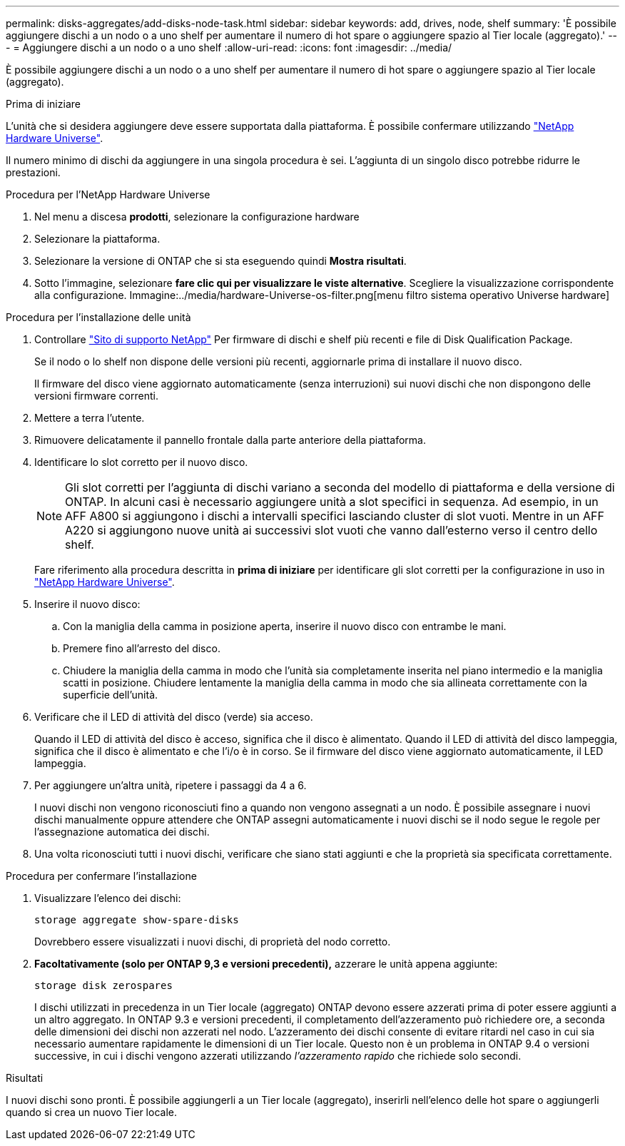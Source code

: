 ---
permalink: disks-aggregates/add-disks-node-task.html 
sidebar: sidebar 
keywords: add, drives, node, shelf 
summary: 'È possibile aggiungere dischi a un nodo o a uno shelf per aumentare il numero di hot spare o aggiungere spazio al Tier locale (aggregato).' 
---
= Aggiungere dischi a un nodo o a uno shelf
:allow-uri-read: 
:icons: font
:imagesdir: ../media/


[role="lead"]
È possibile aggiungere dischi a un nodo o a uno shelf per aumentare il numero di hot spare o aggiungere spazio al Tier locale (aggregato).

.Prima di iniziare
L'unità che si desidera aggiungere deve essere supportata dalla piattaforma. È possibile confermare utilizzando link:https://hwu.netapp.com/["NetApp Hardware Universe"^].

Il numero minimo di dischi da aggiungere in una singola procedura è sei. L'aggiunta di un singolo disco potrebbe ridurre le prestazioni.

.Procedura per l'NetApp Hardware Universe
. Nel menu a discesa **prodotti**, selezionare la configurazione hardware
. Selezionare la piattaforma.
. Selezionare la versione di ONTAP che si sta eseguendo quindi **Mostra risultati**.
. Sotto l'immagine, selezionare **fare clic qui per visualizzare le viste alternative**. Scegliere la visualizzazione corrispondente alla configurazione.
Immagine:../media/hardware-Universe-os-filter.png[menu filtro sistema operativo Universe hardware]


.Procedura per l'installazione delle unità
. Controllare link:https://mysupport.netapp.com/site/["Sito di supporto NetApp"^] Per firmware di dischi e shelf più recenti e file di Disk Qualification Package.
+
Se il nodo o lo shelf non dispone delle versioni più recenti, aggiornarle prima di installare il nuovo disco.

+
Il firmware del disco viene aggiornato automaticamente (senza interruzioni) sui nuovi dischi che non dispongono delle versioni firmware correnti.

. Mettere a terra l'utente.
. Rimuovere delicatamente il pannello frontale dalla parte anteriore della piattaforma.
. Identificare lo slot corretto per il nuovo disco.
+

NOTE: Gli slot corretti per l'aggiunta di dischi variano a seconda del modello di piattaforma e della versione di ONTAP. In alcuni casi è necessario aggiungere unità a slot specifici in sequenza. Ad esempio, in un AFF A800 si aggiungono i dischi a intervalli specifici lasciando cluster di slot vuoti. Mentre in un AFF A220 si aggiungono nuove unità ai successivi slot vuoti che vanno dall'esterno verso il centro dello shelf.

+
Fare riferimento alla procedura descritta in **prima di iniziare** per identificare gli slot corretti per la configurazione in uso in link:https://hwu.netapp.com/["NetApp Hardware Universe"^].

. Inserire il nuovo disco:
+
.. Con la maniglia della camma in posizione aperta, inserire il nuovo disco con entrambe le mani.
.. Premere fino all'arresto del disco.
.. Chiudere la maniglia della camma in modo che l'unità sia completamente inserita nel piano intermedio e la maniglia scatti in posizione. Chiudere lentamente la maniglia della camma in modo che sia allineata correttamente con la superficie dell'unità.


. Verificare che il LED di attività del disco (verde) sia acceso.
+
Quando il LED di attività del disco è acceso, significa che il disco è alimentato. Quando il LED di attività del disco lampeggia, significa che il disco è alimentato e che l'i/o è in corso. Se il firmware del disco viene aggiornato automaticamente, il LED lampeggia.

. Per aggiungere un'altra unità, ripetere i passaggi da 4 a 6.
+
I nuovi dischi non vengono riconosciuti fino a quando non vengono assegnati a un nodo. È possibile assegnare i nuovi dischi manualmente oppure attendere che ONTAP assegni automaticamente i nuovi dischi se il nodo segue le regole per l'assegnazione automatica dei dischi.

. Una volta riconosciuti tutti i nuovi dischi, verificare che siano stati aggiunti e che la proprietà sia specificata correttamente.


.Procedura per confermare l'installazione
. Visualizzare l'elenco dei dischi:
+
`storage aggregate show-spare-disks`

+
Dovrebbero essere visualizzati i nuovi dischi, di proprietà del nodo corretto.

. **Facoltativamente (solo per ONTAP 9,3 e versioni precedenti),** azzerare le unità appena aggiunte:
+
`storage disk zerospares`

+
I dischi utilizzati in precedenza in un Tier locale (aggregato) ONTAP devono essere azzerati prima di poter essere aggiunti a un altro aggregato. In ONTAP 9.3 e versioni precedenti, il completamento dell'azzeramento può richiedere ore, a seconda delle dimensioni dei dischi non azzerati nel nodo. L'azzeramento dei dischi consente di evitare ritardi nel caso in cui sia necessario aumentare rapidamente le dimensioni di un Tier locale. Questo non è un problema in ONTAP 9.4 o versioni successive, in cui i dischi vengono azzerati utilizzando _l'azzeramento rapido_ che richiede solo secondi.



.Risultati
I nuovi dischi sono pronti. È possibile aggiungerli a un Tier locale (aggregato), inserirli nell'elenco delle hot spare o aggiungerli quando si crea un nuovo Tier locale.
